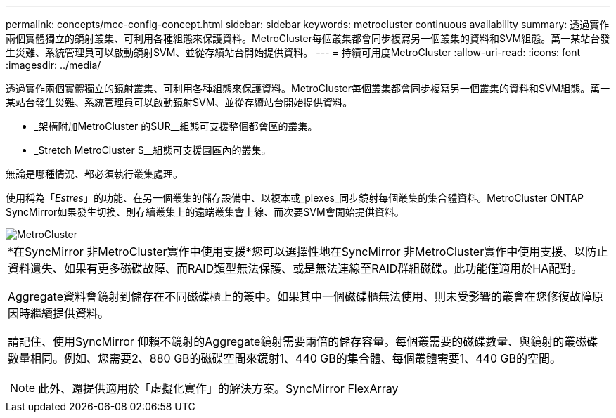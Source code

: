 ---
permalink: concepts/mcc-config-concept.html 
sidebar: sidebar 
keywords: metrocluster continuous availability 
summary: 透過實作兩個實體獨立的鏡射叢集、可利用各種組態來保護資料。MetroCluster每個叢集都會同步複寫另一個叢集的資料和SVM組態。萬一某站台發生災難、系統管理員可以啟動鏡射SVM、並從存續站台開始提供資料。 
---
= 持續可用度MetroCluster
:allow-uri-read: 
:icons: font
:imagesdir: ../media/


[role="lead"]
透過實作兩個實體獨立的鏡射叢集、可利用各種組態來保護資料。MetroCluster每個叢集都會同步複寫另一個叢集的資料和SVM組態。萬一某站台發生災難、系統管理員可以啟動鏡射SVM、並從存續站台開始提供資料。

* _架構附加MetroCluster 的SUR__組態可支援整個都會區的叢集。
* _Stretch MetroCluster S__組態可支援園區內的叢集。


無論是哪種情況、都必須執行叢集處理。

使用稱為「_Estres_」的功能、在另一個叢集的儲存設備中、以複本或_plexes_同步鏡射每個叢集的集合體資料。MetroCluster ONTAP SyncMirror如果發生切換、則存續叢集上的遠端叢集會上線、而次要SVM會開始提供資料。

image::../media/metrocluster.gif[MetroCluster]

|===


 a| 
*在SyncMirror 非MetroCluster實作中使用支援*您可以選擇性地在SyncMirror 非MetroCluster實作中使用支援、以防止資料遺失、如果有更多磁碟故障、而RAID類型無法保護、或是無法連線至RAID群組磁碟。此功能僅適用於HA配對。

Aggregate資料會鏡射到儲存在不同磁碟櫃上的叢中。如果其中一個磁碟櫃無法使用、則未受影響的叢會在您修復故障原因時繼續提供資料。

請記住、使用SyncMirror 仰賴不鏡射的Aggregate鏡射需要兩倍的儲存容量。每個叢需要的磁碟數量、與鏡射的叢磁碟數量相同。例如、您需要2、880 GB的磁碟空間來鏡射1、440 GB的集合體、每個叢體需要1、440 GB的空間。

[NOTE]
====
此外、還提供適用於「虛擬化實作」的解決方案。SyncMirror FlexArray

====
|===